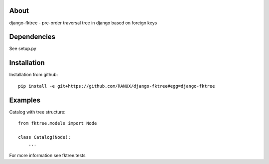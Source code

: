 About
===============================================
django-fktree - pre-order traversal tree in django based on foreign keys

Dependencies
===============================================
See setup.py

Installation
===============================================
Installation from github::

    pip install -e git+https://github.com/RANUX/django-fktree#egg=django-fktree


Examples
===============================================
Catalog with tree structure::

    from fktree.models import Node

    class Catalog(Node):
        ...

For more information see fktree.tests

